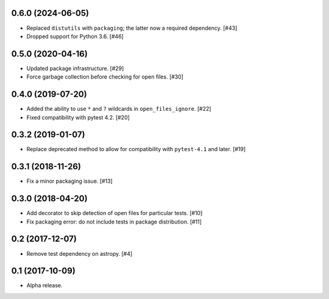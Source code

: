0.6.0 (2024-06-05)
==================

- Replaced ``distutils`` with ``packaging``; the latter now a required
  dependency. [#43]

- Dropped support for Python 3.6. [#46]

0.5.0 (2020-04-16)
==================

- Updated package infrastructure. [#29]

- Force garbage collection before checking for open files. [#30]

0.4.0 (2019-07-20)
==================

- Added the ability to use ``*`` and ``?`` wildcards in
  ``open_files_ignore``. [#22]

- Fixed compatibility with pytest 4.2. [#20]

0.3.2 (2019-01-07)
==================

- Replace deprecated method to allow for compatibility with ``pytest-4.1`` and
  later. [#19]

0.3.1 (2018-11-26)
==================

- Fix a minor packaging issue. [#13]

0.3.0 (2018-04-20)
==================

- Add decorator to skip detection of open files for particular tests. [#10]

- Fix packaging error: do not include tests in package distribution. [#11]


0.2 (2017-12-07)
================

- Remove test dependency on astropy. [#4]

0.1 (2017-10-09)
================

- Alpha release.
